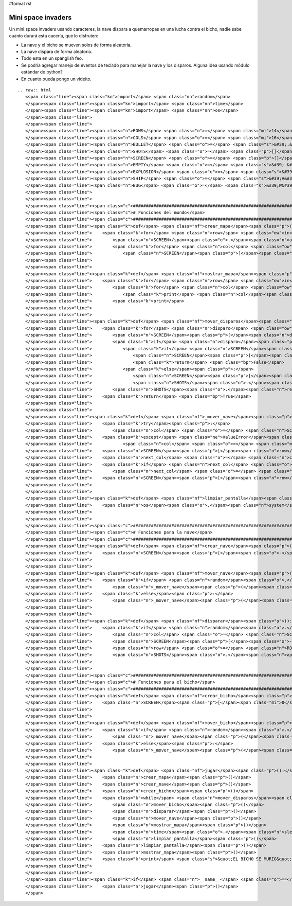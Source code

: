 #format rst

Mini space invaders
-------------------

Un mini space invaders usando caracteres, la nave dispara a quemarropas en una lucha contra el bicho, nadie sabe cuanto durará esta cacería, que lo disfruten:

* La nave y el bicho se mueven solos de forma aleatoria.

* La nave dispara de forma aleatoria.

* Todo esta en un spanglish feo.

* Se podría agregar manejo de eventos de teclado para manejar la nave y los disparos. Alguna idea usando módulo estándar de python?

* En cuanto pueda pongo un videito.

::

   .. raw:: html
      <span class="line"><span class="kn">import</span> <span class="nn">random</span>
      </span><span class="line"><span class="kn">import</span> <span class="nn">time</span>
      </span><span class="line"><span class="kn">import</span> <span class="nn">os</span>
      </span><span class="line">
      </span><span class="line">
      </span><span class="line"><span class="n">ROWS</span> <span class="o">=</span> <span class="mi">14</span>
      </span><span class="line"><span class="n">COLS</span> <span class="o">=</span> <span class="mi">16</span>
      </span><span class="line"><span class="n">BULLET</span> <span class="o">=</span> <span class="s">&#39;.&#39;</span>
      </span><span class="line"><span class="n">SHOTS</span> <span class="o">=</span> <span class="p">[]</span>
      </span><span class="line"><span class="n">SCREEN</span> <span class="o">=</span> <span class="p">[]</span>
      </span><span class="line"><span class="n">EMPTY</span> <span class="o">=</span> <span class="s">&#39; &#39;</span>
      </span><span class="line"><span class="n">EXPLOSION</span> <span class="o">=</span> <span class="s">&#39;#&#39;</span>
      </span><span class="line"><span class="n">SHIP</span> <span class="o">=</span> <span class="s">&#39;A&#39;</span>
      </span><span class="line"><span class="n">BUG</span> <span class="o">=</span> <span class="s">&#39;W&#39;</span>
      </span><span class="line">
      </span><span class="line">
      </span><span class="line"><span class="c">###############################################################################</span>
      </span><span class="line"><span class="c"># Funciones del mundo</span>
      </span><span class="line"><span class="c">###############################################################################</span>
      </span><span class="line"><span class="k">def</span> <span class="nf">crear_mapa</span><span class="p">():</span>
      </span><span class="line">    <span class="k">for</span> <span class="n">row</span> <span class="ow">in</span> <span class="nb">range</span><span class="p">(</span><span class="mi">0</span><span class="p">,</span> <span class="n">ROWS</span><span class="p">):</span>
      </span><span class="line">        <span class="n">SCREEN</span><span class="o">.</span><span class="n">append</span><span class="p">([])</span>
      </span><span class="line">        <span class="k">for</span> <span class="n">col</span> <span class="ow">in</span> <span class="nb">range</span><span class="p">(</span><span class="mi">0</span><span class="p">,</span> <span class="n">COLS</span><span class="p">):</span>
      </span><span class="line">            <span class="n">SCREEN</span><span class="p">[</span><span class="n">row</span><span class="p">]</span><span class="o">.</span><span class="n">append</span><span class="p">(</span><span class="n">EMPTY</span><span class="p">)</span>
      </span><span class="line">
      </span><span class="line">
      </span><span class="line"><span class="k">def</span> <span class="nf">mostrar_mapa</span><span class="p">():</span>
      </span><span class="line">    <span class="k">for</span> <span class="n">row</span> <span class="ow">in</span> <span class="n">SCREEN</span><span class="p">:</span>
      </span><span class="line">        <span class="k">for</span> <span class="n">col</span> <span class="ow">in</span> <span class="n">row</span><span class="p">:</span>
      </span><span class="line">            <span class="k">print</span> <span class="n">col</span><span class="p">,</span>
      </span><span class="line">        <span class="k">print</span>
      </span><span class="line">
      </span><span class="line">
      </span><span class="line"><span class="k">def</span> <span class="nf">mover_disparos</span><span class="p">():</span>
      </span><span class="line">    <span class="k">for</span> <span class="n">disparo</span> <span class="ow">in</span> <span class="n">SHOTS</span><span class="p">:</span>
      </span><span class="line">        <span class="n">SCREEN</span><span class="p">[</span><span class="n">disparo</span><span class="p">[</span><span class="mi">0</span><span class="p">]][</span><span class="n">disparo</span><span class="p">[</span><span class="mi">1</span><span class="p">]]</span> <span class="o">=</span> <span class="n">EMPTY</span>
      </span><span class="line">        <span class="k">if</span> <span class="n">disparo</span><span class="p">[</span><span class="mi">0</span><span class="p">]</span> <span class="o">&gt;</span> <span class="mi">0</span><span class="p">:</span>
      </span><span class="line">            <span class="k">if</span> <span class="n">SCREEN</span><span class="p">[</span><span class="n">disparo</span><span class="p">[</span><span class="mi">0</span><span class="p">]</span> <span class="o">-</span> <span class="mi">1</span><span class="p">][</span><span class="n">disparo</span><span class="p">[</span><span class="mi">1</span><span class="p">]]</span> <span class="o">==</span> <span class="n">BUG</span><span class="p">:</span>
      </span><span class="line">                <span class="n">SCREEN</span><span class="p">[</span><span class="n">disparo</span><span class="p">[</span><span class="mi">0</span><span class="p">]</span> <span class="o">-</span> <span class="mi">1</span><span class="p">][</span><span class="n">disparo</span><span class="p">[</span><span class="mi">1</span><span class="p">]]</span> <span class="o">=</span> <span class="n">EXPLOSION</span>
      </span><span class="line">                <span class="k">return</span> <span class="bp">False</span>
      </span><span class="line">            <span class="k">else</span><span class="p">:</span>
      </span><span class="line">                <span class="n">SCREEN</span><span class="p">[</span><span class="n">disparo</span><span class="p">[</span><span class="mi">0</span><span class="p">]</span> <span class="o">-</span> <span class="mi">1</span><span class="p">][</span><span class="n">disparo</span><span class="p">[</span><span class="mi">1</span><span class="p">]]</span> <span class="o">=</span> <span class="n">BULLET</span>
      </span><span class="line">                <span class="n">SHOTS</span><span class="o">.</span><span class="n">append</span><span class="p">((</span><span class="n">disparo</span><span class="p">[</span><span class="mi">0</span><span class="p">]</span> <span class="o">-</span> <span class="mi">1</span><span class="p">,</span> <span class="n">disparo</span><span class="p">[</span><span class="mi">1</span><span class="p">]))</span>
      </span><span class="line">        <span class="n">SHOTS</span><span class="o">.</span><span class="n">remove</span><span class="p">(</span><span class="n">disparo</span><span class="p">)</span>
      </span><span class="line">    <span class="k">return</span> <span class="bp">True</span>
      </span><span class="line">
      </span><span class="line">
      </span><span class="line"><span class="k">def</span> <span class="nf">_mover_nave</span><span class="p">(</span><span class="n">direccion</span><span class="p">,</span> <span class="n">nave</span><span class="p">,</span> <span class="n">row</span><span class="p">):</span>
      </span><span class="line">    <span class="k">try</span><span class="p">:</span>
      </span><span class="line">        <span class="n">col</span> <span class="o">=</span> <span class="n">SCREEN</span><span class="p">[</span><span class="n">row</span><span class="p">]</span><span class="o">.</span><span class="n">index</span><span class="p">(</span><span class="n">nave</span><span class="p">)</span>
      </span><span class="line">    <span class="k">except</span> <span class="ne">ValueError</span><span class="p">:</span>
      </span><span class="line">            <span class="n">col</span> <span class="o">=</span> <span class="mi">0</span>
      </span><span class="line">    <span class="n">SCREEN</span><span class="p">[</span><span class="n">row</span><span class="p">][</span><span class="n">col</span><span class="p">]</span> <span class="o">=</span> <span class="n">EMPTY</span>
      </span><span class="line">    <span class="n">next_col</span> <span class="o">=</span> <span class="n">col</span> <span class="o">+</span> <span class="p">(</span><span class="mi">1</span> <span class="o">*</span> <span class="n">direccion</span><span class="p">)</span>
      </span><span class="line">    <span class="k">if</span> <span class="n">next_col</span> <span class="o">&gt;</span> <span class="mi">15</span><span class="p">:</span>
      </span><span class="line">        <span class="n">next_col</span> <span class="o">=</span> <span class="mi">0</span>
      </span><span class="line">    <span class="n">SCREEN</span><span class="p">[</span><span class="n">row</span><span class="p">][</span><span class="n">next_col</span><span class="p">]</span> <span class="o">=</span> <span class="n">nave</span>
      </span><span class="line">
      </span><span class="line">
      </span><span class="line"><span class="k">def</span> <span class="nf">limpiar_pantalla</span><span class="p">():</span>
      </span><span class="line">    <span class="n">os</span><span class="o">.</span><span class="n">system</span><span class="p">([</span><span class="s">&#39;clear&#39;</span><span class="p">,</span> <span class="s">&#39;cls&#39;</span><span class="p">][</span><span class="n">os</span><span class="o">.</span><span class="n">name</span> <span class="o">==</span> <span class="s">&#39;nt&#39;</span><span class="p">])</span>
      </span><span class="line">
      </span><span class="line">
      </span><span class="line"><span class="c">###############################################################################</span>
      </span><span class="line"><span class="c"># Funciones para la nave</span>
      </span><span class="line"><span class="c">###############################################################################</span>
      </span><span class="line"><span class="k">def</span> <span class="nf">crear_nave</span><span class="p">():</span>
      </span><span class="line">    <span class="n">SCREEN</span><span class="p">[</span><span class="o">-</span><span class="mi">1</span><span class="p">][</span><span class="n">random</span><span class="o">.</span><span class="n">randint</span><span class="p">(</span><span class="mi">0</span><span class="p">,</span> <span class="n">COLS</span> <span class="o">-</span> <span class="mi">1</span><span class="p">)]</span> <span class="o">=</span> <span class="n">SHIP</span>
      </span><span class="line">
      </span><span class="line">
      </span><span class="line"><span class="k">def</span> <span class="nf">mover_nave</span><span class="p">():</span>
      </span><span class="line">    <span class="k">if</span> <span class="n">random</span><span class="o">.</span><span class="n">randint</span><span class="p">(</span><span class="mi">0</span><span class="p">,</span> <span class="mi">100</span><span class="p">)</span> <span class="o">&gt;</span> <span class="mi">50</span><span class="p">:</span>
      </span><span class="line">        <span class="n">_mover_nave</span><span class="p">(</span><span class="o">-</span><span class="mi">1</span><span class="p">,</span> <span class="n">SHIP</span><span class="p">,</span> <span class="o">-</span><span class="mi">1</span><span class="p">)</span>
      </span><span class="line">    <span class="k">else</span><span class="p">:</span>
      </span><span class="line">        <span class="n">_mover_nave</span><span class="p">(</span><span class="mi">1</span><span class="p">,</span> <span class="n">SHIP</span><span class="p">,</span> <span class="o">-</span><span class="mi">1</span><span class="p">)</span>
      </span><span class="line">
      </span><span class="line">
      </span><span class="line"><span class="k">def</span> <span class="nf">disparar</span><span class="p">():</span>
      </span><span class="line">    <span class="k">if</span> <span class="n">random</span><span class="o">.</span><span class="n">randint</span><span class="p">(</span><span class="mi">0</span><span class="p">,</span> <span class="mi">100</span><span class="p">)</span> <span class="o">&gt;</span> <span class="mi">70</span><span class="p">:</span>
      </span><span class="line">        <span class="n">col</span> <span class="o">=</span> <span class="n">SCREEN</span><span class="p">[</span><span class="o">-</span><span class="mi">1</span><span class="p">]</span><span class="o">.</span><span class="n">index</span><span class="p">(</span><span class="n">SHIP</span><span class="p">)</span>
      </span><span class="line">        <span class="n">SCREEN</span><span class="p">[</span><span class="o">-</span><span class="mi">2</span><span class="p">][</span><span class="n">col</span><span class="p">]</span> <span class="o">=</span> <span class="n">BULLET</span>
      </span><span class="line">        <span class="n">row</span> <span class="o">=</span> <span class="n">ROWS</span> <span class="o">-</span> <span class="mi">2</span>
      </span><span class="line">        <span class="n">SHOTS</span><span class="o">.</span><span class="n">append</span><span class="p">((</span><span class="n">row</span><span class="p">,</span> <span class="n">col</span><span class="p">))</span>
      </span><span class="line">
      </span><span class="line">
      </span><span class="line"><span class="c">###############################################################################</span>
      </span><span class="line"><span class="c"># Funciones para el bicho</span>
      </span><span class="line"><span class="c">###############################################################################</span>
      </span><span class="line"><span class="k">def</span> <span class="nf">crear_bicho</span><span class="p">():</span>
      </span><span class="line">    <span class="n">SCREEN</span><span class="p">[</span><span class="mi">0</span><span class="p">][</span><span class="n">random</span><span class="o">.</span><span class="n">randint</span><span class="p">(</span><span class="mi">0</span><span class="p">,</span> <span class="n">COLS</span> <span class="o">-</span> <span class="mi">1</span><span class="p">)]</span> <span class="o">=</span> <span class="n">BUG</span>
      </span><span class="line">
      </span><span class="line">
      </span><span class="line"><span class="k">def</span> <span class="nf">mover_bicho</span><span class="p">():</span>
      </span><span class="line">    <span class="k">if</span> <span class="n">random</span><span class="o">.</span><span class="n">randint</span><span class="p">(</span><span class="mi">0</span><span class="p">,</span> <span class="mi">100</span><span class="p">)</span> <span class="o">&gt;</span> <span class="mi">50</span><span class="p">:</span>
      </span><span class="line">        <span class="n">_mover_nave</span><span class="p">(</span><span class="o">-</span><span class="mi">1</span><span class="p">,</span> <span class="n">BUG</span><span class="p">,</span> <span class="mi">0</span><span class="p">)</span>
      </span><span class="line">    <span class="k">else</span><span class="p">:</span>
      </span><span class="line">        <span class="n">_mover_nave</span><span class="p">(</span><span class="mi">1</span><span class="p">,</span> <span class="n">BUG</span><span class="p">,</span> <span class="mi">0</span><span class="p">)</span>
      </span><span class="line">
      </span><span class="line">
      </span><span class="line"><span class="k">def</span> <span class="nf">jugar</span><span class="p">():</span>
      </span><span class="line">    <span class="n">crear_mapa</span><span class="p">()</span>
      </span><span class="line">    <span class="n">crear_nave</span><span class="p">()</span>
      </span><span class="line">    <span class="n">crear_bicho</span><span class="p">()</span>
      </span><span class="line">    <span class="k">while</span> <span class="n">mover_disparos</span><span class="p">():</span>
      </span><span class="line">        <span class="n">mover_bicho</span><span class="p">()</span>
      </span><span class="line">        <span class="n">disparar</span><span class="p">()</span>
      </span><span class="line">        <span class="n">mover_nave</span><span class="p">()</span>
      </span><span class="line">        <span class="n">mostrar_mapa</span><span class="p">()</span>
      </span><span class="line">        <span class="n">time</span><span class="o">.</span><span class="n">sleep</span><span class="p">(</span><span class="mf">0.2</span><span class="p">)</span>
      </span><span class="line">        <span class="n">limpiar_pantalla</span><span class="p">()</span>
      </span><span class="line">    <span class="n">limpiar_pantalla</span><span class="p">()</span>
      </span><span class="line">    <span class="n">mostrar_mapa</span><span class="p">()</span>
      </span><span class="line">    <span class="k">print</span> <span class="s">&quot;EL BICHO SE MURIO&quot;</span>
      </span><span class="line">
      </span><span class="line">
      </span><span class="line"><span class="k">if</span> <span class="n">__name__</span> <span class="o">==</span> <span class="s">&#39;__main__&#39;</span><span class="p">:</span>
      </span><span class="line">    <span class="n">jugar</span><span class="p">()</span>
      </span>

